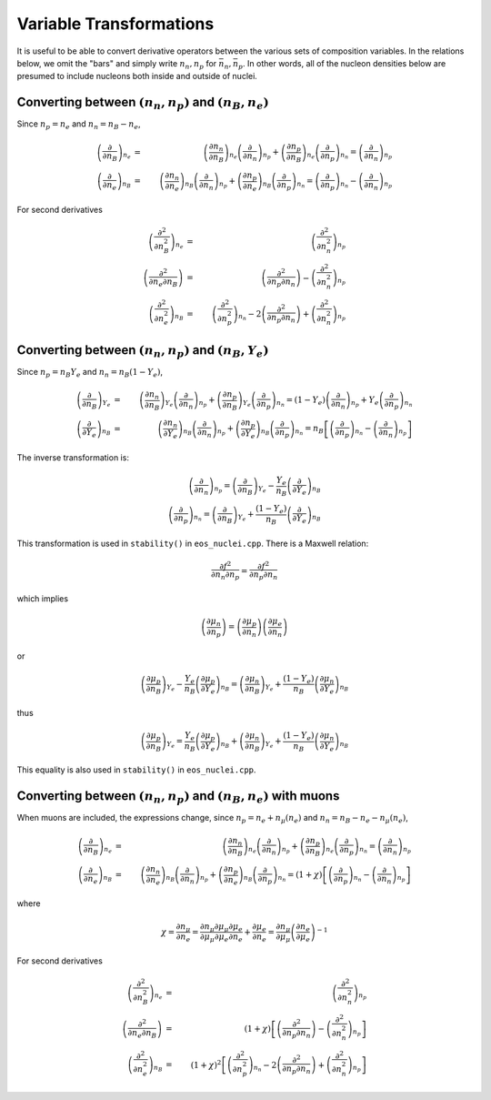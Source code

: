 Variable Transformations
========================

It is useful to be able to convert derivative operators between the
various sets of composition variables. In the relations below, we omit
the "bars" and simply write :math:`n_n,n_p` for
:math:`\bar{n}_n,\bar{n}_p`. In other words, all of the nucleon
densities below are presumed to include nucleons both inside and
outside of nuclei.

Converting between :math:`(n_n,n_p)` and :math:`(n_B,n_e)`
----------------------------------------------------------

Since :math:`n_p=n_e` and
:math:`n_n=n_B-n_e`,

.. math::
   
   \left(\frac{\partial }{\partial n_B}\right)_{n_e} &=& 
   \left(\frac{\partial n_n}{\partial n_B}\right)_{n_e}
   \left(\frac{\partial }{\partial n_n}\right)_{n_p} +
   \left(\frac{\partial n_p}{\partial n_B}\right)_{n_e}
   \left(\frac{\partial }{\partial n_p}\right)_{n_n} =
   \left(\frac{\partial }{\partial n_n}\right)_{n_p}
   \nonumber \\
   \left(\frac{\partial }{\partial n_e}\right)_{n_B} &=& 
   \left(\frac{\partial n_n}{\partial n_e}\right)_{n_B}
   \left(\frac{\partial }{\partial n_n}\right)_{n_p} +
   \left(\frac{\partial n_p}{\partial n_e}\right)_{n_B}
   \left(\frac{\partial }{\partial n_p}\right)_{n_n} =
   \left(\frac{\partial }{\partial n_p}\right)_{n_n} -
   \left(\frac{\partial }{\partial n_n}\right)_{n_p}

For second derivatives

.. math::
   
   \left(\frac{\partial^2 }{\partial n_B^2}\right)_{n_e} &=& 
   \left(\frac{\partial^2 }{\partial n_n^2}\right)_{n_p}
   \nonumber \\
   \left(\frac{\partial^2 }{\partial n_e\partial n_B}\right) &=& 
   \left(\frac{\partial^2 }{\partial n_p \partial n_n}\right) -
   \left(\frac{\partial^2 }{\partial n_n^2}\right)_{n_p}
   \nonumber \\
   \left(\frac{\partial^2 }{\partial n_e^2}\right)_{n_B} &=& 
   \left(\frac{\partial^2 }{\partial n_p^2}\right)_{n_n} -
   2\left(\frac{\partial^2 }{\partial n_p \partial n_n}\right) +
   \left(\frac{\partial^2 }{\partial n_n^2}\right)_{n_p}
   
Converting between :math:`(n_n,n_p)` and :math:`(n_B,Y_e)`
----------------------------------------------------------

Since :math:`n_p=n_B Y_e` and :math:`n_n=n_B(1-Y_e)`,

.. math::
   
   \left(\frac{\partial }{\partial n_B}\right)_{Y_e} &=& 
   \left(\frac{\partial n_n}{\partial n_B}\right)_{Y_e}
   \left(\frac{\partial }{\partial n_n}\right)_{n_p} +
   \left(\frac{\partial n_p}{\partial n_B}\right)_{Y_e}
   \left(\frac{\partial }{\partial n_p}\right)_{n_n} =
   (1-Y_e) \left(\frac{\partial }{\partial n_n}\right)_{n_p} +
   Y_e \left(\frac{\partial }{\partial n_p}\right)_{n_n}
   \nonumber \\
   \left(\frac{\partial }{\partial Y_e}\right)_{n_B} &=& 
   \left(\frac{\partial n_n}{\partial Y_e}\right)_{n_B}
   \left(\frac{\partial }{\partial n_n}\right)_{n_p} +
   \left(\frac{\partial n_p}{\partial Y_e}\right)_{n_B}
   \left(\frac{\partial }{\partial n_p}\right)_{n_n} =
   n_B \left[\left(\frac{\partial }{\partial n_p}\right)_{n_n} -
   \left(\frac{\partial }{\partial n_n}\right)_{n_p} \right]

The inverse transformation is:

.. math::

   \left(\frac{\partial }{\partial n_n}\right)_{n_p} =
   \left(\frac{\partial }{\partial n_B}\right)_{Y_e}
   - \frac{Y_e}{n_B}
   \left(\frac{\partial }{\partial Y_e}\right)_{n_B}
   \nonumber \\
   \left(\frac{\partial }{\partial n_p}\right)_{n_n} =
   \left(\frac{\partial }{\partial n_B}\right)_{Y_e}
   + \frac{(1-Y_e)}{n_B}
   \left(\frac{\partial }{\partial Y_e}\right)_{n_B}

This transformation is used in ``stability()`` in ``eos_nuclei.cpp``.
There is a Maxwell relation:

.. math::

   \frac{\partial f^2}{\partial n_n \partial n_p} = 
   \frac{\partial f^2}{\partial n_p \partial n_n}

which implies    

.. math::

   \left(\frac{\partial \mu_n}{\partial n_p}\right) = 
   \left(\frac{\partial \mu_p}{\partial n_n}\right)
   \left(\frac{\partial \mu_e}{\partial n_n}\right)

or    

.. math::

   \left(\frac{\partial \mu_p}{\partial n_B}\right)_{Y_e}
   - \frac{Y_e}{n_B}
   \left(\frac{\partial \mu_p}{\partial Y_e}\right)_{n_B}
   =
   \left(\frac{\partial \mu_n}{\partial n_B}\right)_{Y_e}
   + \frac{(1-Y_e)}{n_B}
   \left(\frac{\partial \mu_n}{\partial Y_e}\right)_{n_B}

thus   

.. math::

   \left(\frac{\partial \mu_p}{\partial n_B}\right)_{Y_e}
   = 
   \frac{Y_e}{n_B}
   \left(\frac{\partial \mu_p}{\partial Y_e}\right)_{n_B}
   + \left(\frac{\partial \mu_n}{\partial n_B}\right)_{Y_e}
   + \frac{(1-Y_e)}{n_B}
   \left(\frac{\partial \mu_n}{\partial Y_e}\right)_{n_B}

This equality is also used in ``stability()`` in ``eos_nuclei.cpp``.

Converting between :math:`(n_n,n_p)` and :math:`(n_B,n_e)` with muons
---------------------------------------------------------------------

When muons are included, the expressions change, since :math:`n_p =
n_e + n_{\mu}(n_e)` and :math:`n_n = n_B - n_e - n_{\mu}(n_e)`,

.. math::

   \left(\frac{\partial }{\partial n_B}\right)_{n_e} &=& 
   \left(\frac{\partial n_n}{\partial n_B}\right)_{n_e}
   \left(\frac{\partial }{\partial n_n}\right)_{n_p} +
   \left(\frac{\partial n_p}{\partial n_B}\right)_{n_e}
   \left(\frac{\partial }{\partial n_p}\right)_{n_n} =
   \left(\frac{\partial }{\partial n_n}\right)_{n_p}
   \nonumber \\
   \left(\frac{\partial }{\partial n_e}\right)_{n_B} &=& 
   \left(\frac{\partial n_n}{\partial n_e}\right)_{n_B}
   \left(\frac{\partial }{\partial n_n}\right)_{n_p} +
   \left(\frac{\partial n_p}{\partial n_e}\right)_{n_B}
   \left(\frac{\partial }{\partial n_p}\right)_{n_n} =
   (1+\chi) \left[
   \left(\frac{\partial }{\partial n_p}\right)_{n_n} -
   \left(\frac{\partial }{\partial n_n}\right)_{n_p}\right]

where

.. math::
   
   \chi = \frac{\partial n_{\mu}}{\partial n_e} =
   \frac{\partial n_{\mu}}{\partial {\mu}_{\mu}}
   \frac{\partial {\mu}_{\mu}}{\partial {\mu}_e}
   \frac{\partial {\mu}_{e}}{\partial n_e} +
   \frac{\partial {\mu}_{e}}{\partial n_e} = 
   \frac{\partial n_{\mu}}{\partial {\mu}_{\mu}}
   \left(\frac{\partial n_e}{\partial {\mu}_{e}}\right)^{-1}

For second derivatives

.. math::
   
   \left(\frac{\partial^2 }{\partial n_B^2}\right)_{n_e} &=& 
   \left(\frac{\partial^2 }{\partial n_n^2}\right)_{n_p}
   \nonumber \\
   \left(\frac{\partial^2 }{\partial n_e\partial n_B}\right) &=& 
   (1+\chi)\left[\left(\frac{\partial^2 }{\partial n_p \partial n_n}\right) -
   \left(\frac{\partial^2 }{\partial n_n^2}\right)_{n_p}\right]
   \nonumber \\
   \left(\frac{\partial^2 }{\partial n_e^2}\right)_{n_B} &=&
   \left(1+\chi\right)^2 \left[
   \left(\frac{\partial^2 }{\partial n_p^2}\right)_{n_n} -
   2\left(\frac{\partial^2 }{\partial n_p \partial n_n}\right) +
   \left(\frac{\partial^2 }{\partial n_n^2}\right)_{n_p}\right]
   

